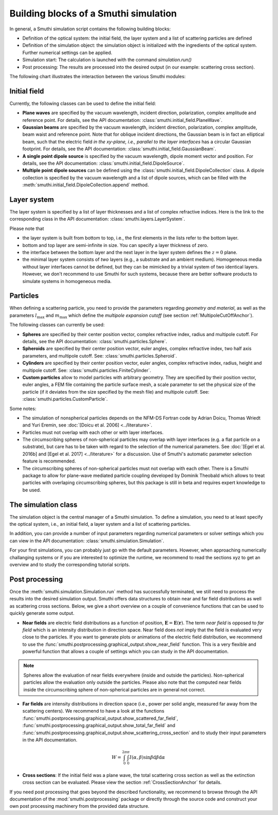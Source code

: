 .. _ProgramStructureAnchor:

Building blocks of a Smuthi simulation
---------------------------------------

In general, a Smuthi simulation script contains the following building blocks:

- Definition of the optical system: the initial field, the layer system and a list of scattering particles are defined
- Definition of the simulation object: the simulation object is initialized with the ingredients of the optical system. Further numerical settings can be applied.
- Simulation start: The calculation is launched with the command `simulation.run()`
- Post processing: The results are processed into the desired output (in our example: scattering cross section).

The following chart illustrates the interaction between the various Smuthi modules:

.. image:: images/smuthi_overview.png
   :align: center


Initial field
~~~~~~~~~~~~~

Currently, the following classes can be used to define the initial field:

- **Plane waves** are specified by the vacuum wavelength, incident direction, polarization, complex amplitude and reference point. For details, see the API documentation: :class:`smuthi.initial_field.PlaneWave`.

- **Gaussian beams** are specified by the vacuum wavelength, incident direction, polarization, complex amplitude, beam waist and reference point. Note that for oblique incident directions, the Gaussian beam is in fact an elliptical beam, such that the electric field *in the xy-plane, i.e., parallel to the layer interfaces* has a circular Gaussian footprint. For details, see the API documentation: :class:`smuthi.initial_field.GaussianBeam`.

- **A single point dipole source** is specified by the vacuum wavelength, dipole moment vector and position. For details, see the API documentation: :class:`smuthi.initial_field.DipoleSource`.

- **Multiple point dipole sources** can be defined using the :class:`smuthi.initial_field.DipoleCollection` class. A dipole collection is specified by the vacuum wavelength and a list of dipole sources, which can be filled with the :meth:`smuthi.initial_field.DipoleCollection.append` method.

Layer system
~~~~~~~~~~~~

The layer system is specified by a list of layer thicknesses and a list of complex refractive indices.
Here is the link to the corresponding class in the API documentation: :class:`smuthi.layers.LayerSystem`.

.. image:: images/layers.png
   :scale: 40%
   :align: center

Please note that

- the layer system is built from bottom to top, i.e., the first elements in the lists refer to the bottom layer.
- bottom and top layer are semi-infinite in size. You can specify a layer thickness of zero.
- the interface between the bottom layer and the next layer in the layer system defines the :math:`z=0` plane.
- the minimal layer system consists of *two* layers (e.g., a substrate and an ambient medium). Homogeneous media without layer interfaces cannot be defined, but they can be mimicked by a trivial system of two identical layers. However, we don't recommend to use Smuthi for such systems, because there are better software products to simulate systems in homogeneous media.


Particles
~~~~~~~~~

When defining a scattering particle, you need to provide the parameters regarding *geometry and material*, as well as the parameters :math:`l_\mathrm{max}` and :math:`m_\mathrm{max}` which define the *multipole expansion cutoff* (see section :ref:`MultipoleCutOffAnchor`).

.. image:: images/particles.png
   :scale: 40%
   :align: center


The following classes can currently be used:

- **Spheres** are specified by their center position vector, complex refractive index, radius and multipole cutoff. For details, see the API documentation: :class:`smuthi.particles.Sphere`.

- **Spheroids** are specified by their center position vector, euler angles, complex refractive index, two half axis parameters, and multipole cutoff. See: :class:`smuthi.particles.Spheroid`.

- **Cylinders** are specified by their center position vector, euler angles, complex refractive index, radius, height and multipole cutoff. See: :class:`smuthi.particles.FiniteCylinder`.

- **Custom particles** allow to model particles with arbitrary geometry. They are specified by their position vector, euler angles, a FEM file containing the particle surface mesh, a scale parameter to set the physical size of the particle (if it deviates from the size specified by the mesh file) and multipole cutoff. See: :class:`smuthi.particles.CustomParticle`.

Some notes:

- The simulation of nonspherical particles depends on the NFM-DS Fortran code by Adrian Doicu, Thomas Wriedt and Yuri Eremin, see :doc:`[Doicu et al. 2006] <../literature>`.
- Particles must not overlap with each other or with layer interfaces.
- The circumscribing spheres of non-spherical particles may overlap with layer interfaces (e.g. a flat particle on a substrate), but care has to be taken with regard to the selection of the numerical parameters. See :doc:`[Egel et al. 2016b] and [Egel et al. 2017] <../literature>` for a discussion. Use of Smuthi's automatic parameter selection feature is recommended.
- The circumscribing spheres of non-spherical particles must not overlap with each other. There is a Smuthi package to allow for plane-wave mediated particle coupling developed by Dominik Theobald which allows to treat particles with overlaping circumscribing spheres, but this package is still in beta and requires expert knowledge to be used.

The simulation class
~~~~~~~~~~~~~~~~~~~~

The simulation object is the central manager of a Smuthi simulation. To define a simulation, you need to at least specify the optical system, i.e., an initial field, a layer system and a list of scattering particles.

In addition, you can provide a number of input parameters regarding numerical parameters or solver settings which you can view in the API documentation: :class:`smuthi.simulation.Simulation`. 

For your first simulations, you can probably just go with the default parameters. However, when approaching numerically challanging systems or if you are interested to optimize the runtime, we recommend to read the sections xyz to get an overview and to study the corresponding tutorial scripts.

.. todo:: Add links to sections and examples

Post processing
~~~~~~~~~~~~~~~

Once the :meth:`smuthi.simulation.Simulation.run` method has successfully terminated, we still need to process the results into the desired simulation output. Smuthi offers data structures to obtain near and far field distributions as well as scattering cross sections. Below, we give a short overview on a couple of convenience functions that can be used to quickly generate some output. 

- **Near fields** are electric field distributions as a function of position, :math:`\mathbf{E} = \mathbf{E}(\mathbf{r})`. The term *near field* is opposed to *far field* which is an intensity distribution in direction space. Near field does *not* imply that the field is evaluated very close to the particles. If you want to generate plots or animations of the electric field distribution, we recommend to use the :func:`smuthi.postprocessing.graphical_output.show_near_field` function. This is a very flexible and powerful function that allows a couple of settings which you can study in the API documentation.



.. note:: Spheres allow the evaluation of near fields everywhere (inside and outside the particles). Non-spherical particles allow the evaluation only outside the particles. Please also note that the computed near fields inside the circumscribing sphere of non-spherical particles are in general not correct.

- **Far fields** are intensity distributions in direction space (i.e., power per solid angle, measured far away from the scattering centers). We recommend to have a look at the functions :func:`smuthi.postprocessing.graphical_output.show_scattered_far_field`, :func:`smuthi.postprocessing.graphical_output.show_total_far_field` and :func:`smuthi.postprocessing.graphical_output.show_scattering_cross_section` and to study their input parameters in the API documentation.

.. math:: W = \int_0^{2\pi} \int_0^\pi  I(\alpha, \beta) \sin\beta  \mathrm{d}\beta \mathrm{d}\alpha



- **Cross sections**: If the initial field was a plane wave, the total scattering cross section as well as the extinction cross section can be evaluated. Please view the section :ref:`CrossSectionAnchor` for details.

If you need post processing that goes beyond the described functionality, we recommend to browse through the API documentation of the :mod:`smuthi.postprocessing` package or directly through the source code and construct your own post processing machinery from the provided data structure.


